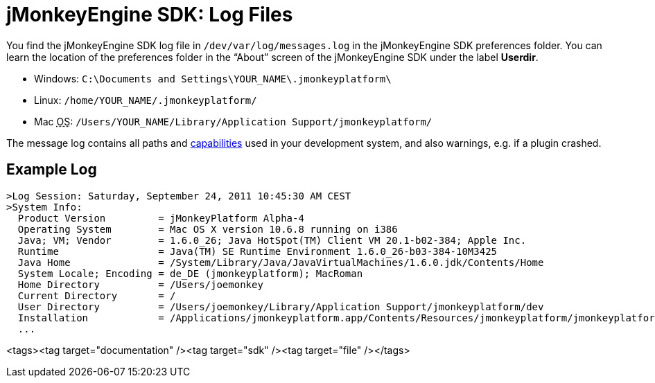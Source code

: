 

= jMonkeyEngine SDK: Log Files

You find the jMonkeyEngine SDK log file in `/dev/var/log/messages.log` in the jMonkeyEngine SDK preferences folder. You can learn the location of the preferences folder in the “About” screen of the jMonkeyEngine SDK under the label *Userdir*. 


*  Windows: `C:\Documents and Settings\YOUR_NAME\.jmonkeyplatform\`
*  Linux: `/home/YOUR_NAME/.jmonkeyplatform/`
*  Mac +++<abbr title="Operating System">OS</abbr>+++: `/Users/YOUR_NAME/Library/Application Support/jmonkeyplatform/`

The message log contains all paths and <<jme3/advanced/read_graphic_card_capabilites#,capabilities>> used in your development system, and also warnings, e.g. if a plugin crashed.



== Example Log

[source]

----

>Log Session: Saturday, September 24, 2011 10:45:30 AM CEST
>System Info: 
  Product Version         = jMonkeyPlatform Alpha-4
  Operating System        = Mac OS X version 10.6.8 running on i386
  Java; VM; Vendor        = 1.6.0_26; Java HotSpot(TM) Client VM 20.1-b02-384; Apple Inc.
  Runtime                 = Java(TM) SE Runtime Environment 1.6.0_26-b03-384-10M3425
  Java Home               = /System/Library/Java/JavaVirtualMachines/1.6.0.jdk/Contents/Home
  System Locale; Encoding = de_DE (jmonkeyplatform); MacRoman
  Home Directory          = /Users/joemonkey
  Current Directory       = /
  User Directory          = /Users/joemonkey/Library/Application Support/jmonkeyplatform/dev
  Installation            = /Applications/jmonkeyplatform.app/Contents/Resources/jmonkeyplatform/jmonkeyplatform
  ...

----
<tags><tag target="documentation" /><tag target="sdk" /><tag target="file" /></tags>
